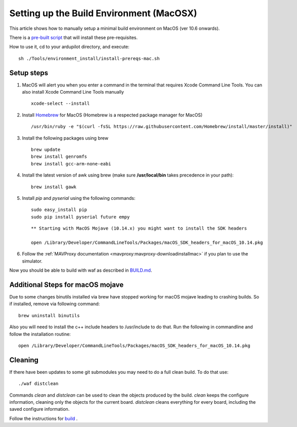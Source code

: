 .. _building-setup-mac:

=========================================
Setting up the Build Environment (MacOSX)
=========================================

This article shows how to manually setup a minimal build environment on MacOS (ver 10.6 onwards).

..  youtube:: wLK2wLwEXm4
    :width: 100%


There is a `pre-built script  <https://github.com/ArduPilot/ardupilot/blob/master/Tools/environment_install/install-prereqs-mac.sh>`__ that will install these pre-requisites.

How to use it, cd to your ardupilot directory, and execute:

::

    sh ./Tools/environment_install/install-prereqs-mac.sh


Setup steps
-----------

#. MacOS will alert you when you enter a command in the terminal that requires Xcode Command Line Tools. You can also install Xcode Command Line Tools manually

   ::
   
       xcode-select --install

#. Install `Homebrew <http://brew.sh>`__ for MacOS (Homebrew is a respected package manager for MacOS)

   ::
   
      /usr/bin/ruby -e "$(curl -fsSL https://raw.githubusercontent.com/Homebrew/install/master/install)"
 
#. Install the following packages using brew

   ::

       brew update
       brew install genromfs
       brew install gcc-arm-none-eabi

#. Install the latest version of awk using brew (make sure
   **/usr/local/bin** takes precedence in your path):

   ::

       brew install gawk

#. Install *pip* and *pyserial* using the following commands:

   ::

       sudo easy_install pip
       sudo pip install pyserial future empy
       
   ::
   
       ** Starting with MacOS Mojave (10.14.x) you might want to install the SDK headers
       
       open /Library/Developer/CommandLineTools/Packages/macOS_SDK_headers_for_macOS_10.14.pkg


#. Follow the :ref:`MAVProxy documentation <mavproxy:mavproxy-downloadinstallmac>` if you plan to use the simulator.

Now you should be able to build with waf as described in `BUILD.md <https://github.com/ArduPilot/ardupilot/blob/master/BUILD.md>`__.

Additional Steps for macOS mojave
---------------------------------
Due to some changes binutils installed via brew have stopped working for macOS mojave leading to crashing builds. So if installed, remove via following command:

::

    brew uninstall binutils

Also you will need to install the c++ include headers to /usr/include to do that. Run the following in commandline and follow the installation routine:

::

    open /Library/Developer/CommandLineTools/Packages/macOS_SDK_headers_for_macOS_10.14.pkg

Cleaning
--------

If there have been updates to some git submodules you may need to do a full clean build. To do that use:

::

    ./waf distclean

Commands `clean` and `distclean` can be used to clean the objects produced by the build.
`clean` keeps the configure information, cleaning only the objects for the current board. `distclean` cleans everything for every board, including the saved configure information.

Follow the instructions for `build <https://github.com/ArduPilot/ardupilot/blob/master/BUILD.md>`__ .

